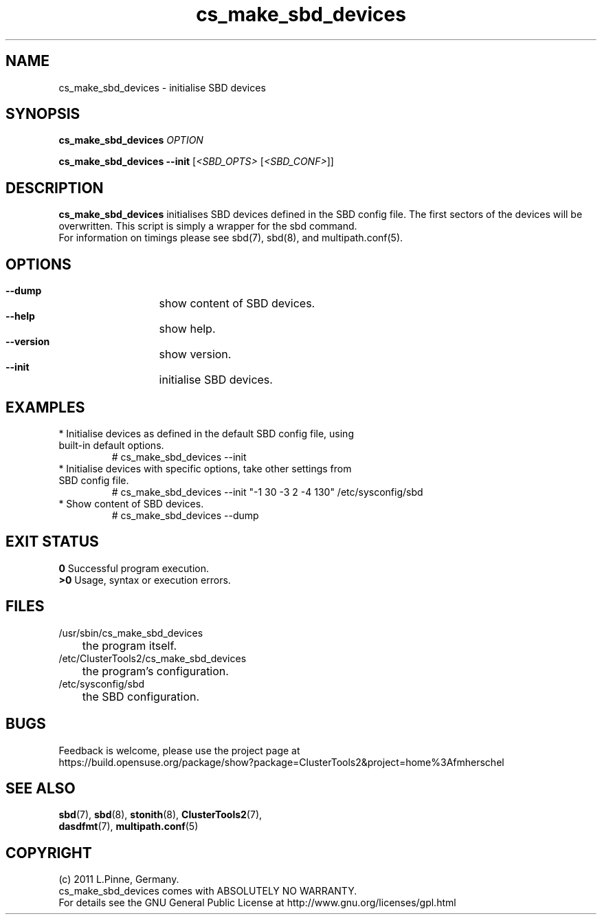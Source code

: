 .TH cs_make_sbd_devices 8 "29 Mar 2012" "" "ClusterTools2"
.\"
.SH NAME
cs_make_sbd_devices \- initialise SBD devices 
.\"
.SH SYNOPSIS
.P
.B cs_make_sbd_devices \fIOPTION\fR
.P
.B cs_make_sbd_devices --init \fR[\fI<SBD_OPTS>\fR [\fI<SBD_CONF>\fR]]
.\"
.SH DESCRIPTION
\fBcs_make_sbd_devices\fP initialises SBD devices defined in the SBD config file.
The first sectors of the devices will be overwritten. This script is simply a
wrapper for the sbd command.
.br
For information on timings please see sbd(7), sbd(8), and multipath.conf(5).
.\"
.SH OPTIONS
.HP
\fB --dump\fR
	show content of SBD devices.
.HP
\fB --help\fR
	show help.
.HP
\fB --version\fR
	show version.
.HP
\fB --init\fR
	initialise SBD devices.
.\"
.SH EXAMPLES
.br
.TP
* Initialise devices as defined in the default SBD config file, using built-in default options.
.br
# cs_make_sbd_devices --init
.TP
* Initialise devices with specific options, take other settings from SBD config file. 
.br
# cs_make_sbd_devices --init "-1 30 -3 2 -4 130" /etc/sysconfig/sbd
.TP
* Show content of SBD devices.
.br
# cs_make_sbd_devices --dump
.\"
.SH EXIT STATUS
.B 0
Successful program execution.
.br
.B >0 
Usage, syntax or execution errors.
.\"
.SH FILES
.TP
/usr/sbin/cs_make_sbd_devices
	the program itself.
.TP
/etc/ClusterTools2/cs_make_sbd_devices
	the program's configuration.
.TP
/etc/sysconfig/sbd
	the SBD configuration.
.\"
.SH BUGS
Feedback is welcome, please use the project page at
.br
https://build.opensuse.org/package/show?package=ClusterTools2&project=home%3Afmherschel
.\"
.SH SEE ALSO
\fBsbd\fP(7), \fBsbd\fP(8), \fBstonith\fP(8), \fBClusterTools2\fP(7),
 \fBdasdfmt\fP(7), \fBmultipath.conf\fP(5)
.\"
.\"
.SH COPYRIGHT
(c) 2011 L.Pinne, Germany.
.br
cs_make_sbd_devices comes with ABSOLUTELY NO WARRANTY.
.br
For details see the GNU General Public License at
http://www.gnu.org/licenses/gpl.html
.\"
